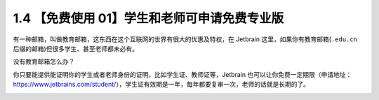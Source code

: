 1.4 【免费使用 01】学生和老师可申请免费专业版
=============================================

|image0|

有一种邮箱，叫做教育邮箱，这东西在这个互联网的世界有很大的优惠及特权，在
Jetbrain 这里，如果你有教育邮箱(\ ``.edu.cn``
后缀的邮箱)但很多学生、甚至老师都未必有。

没有教育邮箱怎么办？

你只要能提供能证明你的学生或者老师身份的证明，比如学生证、教师证等，Jetbrain
也可以让你免费一定期限（申请地址：https://www.jetbrains.com/student/），学生证有效期是一年，每年都要复审一次，老师的话就是长期的了。

|image1|

.. |image0| image:: http://image.iswbm.com/20200804124133.png
.. |image1| image:: http://image.iswbm.com/20200607174235.png

